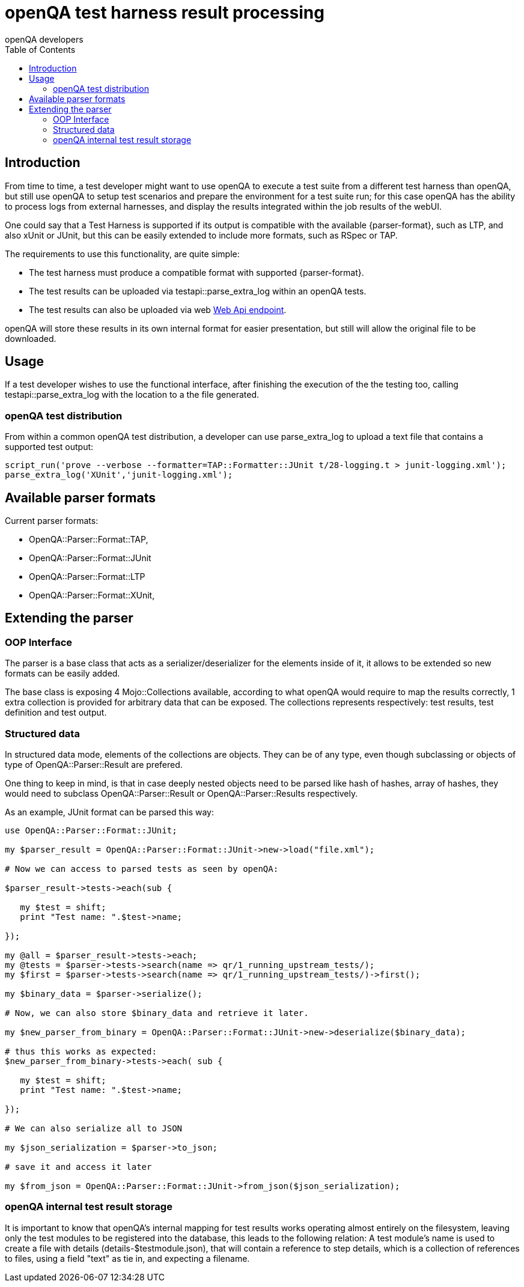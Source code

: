 
[[installing]]
= openQA test harness result processing
:toc: left
:toclevels: 6
:author: openQA developers

== Introduction
:parser-formats: <<parser-formats,parsers>>
:api-endpoint: <<webapi-endpoint,Web Api endpoint>>

From time to time, a test developer might want to use openQA to execute a test
suite from a different test harness than openQA, but still use openQA to setup test
scenarios and prepare the environment for a test suite run; for this case openQA has
the ability to process logs from external harnesses, and display the results integrated
within the job results of the webUI.

One could say that a Test Harness is supported if its output is compatible with
the available {parser-format}, such as LTP, and also xUnit or JUnit, but this can
be easily extended to include more formats, such as RSpec or TAP.

The requirements to use this functionality, are quite simple:

* The test harness must produce a compatible format with supported {parser-format}.
* The test results can be uploaded via +testapi::parse_extra_log+ within an openQA tests.
* The test results can also be uploaded via web {api-endpoint}.

openQA will store these results in its own internal format for easier presentation,
but still will allow the original file to be downloaded.

== Usage

If a test developer wishes to use the functional interface, after finishing the
execution of the the testing too, calling +testapi::parse_extra_log+ with the
location to a the file generated.

=== openQA test distribution

From within a common openQA test distribution, a developer can use +parse_extra_log+
to upload a text file that contains a supported test output:

[source,perl]
-------------------------------------------------------------------------------
script_run('prove --verbose --formatter=TAP::Formatter::JUnit t/28-logging.t > junit-logging.xml');
parse_extra_log('XUnit','junit-logging.xml');
-------------------------------------------------------------------------------

[[parser-formats]]
== Available parser formats

Current parser formats:

* OpenQA::Parser::Format::TAP,
* OpenQA::Parser::Format::JUnit
* OpenQA::Parser::Format::LTP
* OpenQA::Parser::Format::XUnit,

== Extending the parser

=== OOP Interface

The parser is a base class that acts as a serializer/deserializer for the elements
inside of it, it allows to be extended so new formats can be easily added.

The base class is exposing 4 Mojo::Collections available, according to what openQA
would require to map the results correctly, 1 extra collection is provided for
arbitrary data that can be exposed. The collections represents respectively:
test results, test definition and test output.

=== Structured data

In structured data mode, elements of the collections are objects. They can be
of any type, even though subclassing or objects of type of +OpenQA::Parser::Result+
are prefered.

One thing to keep in mind, is that in case deeply nested objects need to be parsed
like hash of hashes, array of hashes, they would need to subclass +OpenQA::Parser::Result+
or +OpenQA::Parser::Results+ respectively.

As an example, JUnit format can be parsed this way:

[source,perl]
-------------------------------------------------------------------------------
use OpenQA::Parser::Format::JUnit;

my $parser_result = OpenQA::Parser::Format::JUnit->new->load("file.xml");

# Now we can access to parsed tests as seen by openQA:

$parser_result->tests->each(sub {

   my $test = shift;
   print "Test name: ".$test->name;

});

my @all = $parser_result->tests->each;
my @tests = $parser->tests->search(name => qr/1_running_upstream_tests/);
my $first = $parser->tests->search(name => qr/1_running_upstream_tests/)->first();

my $binary_data = $parser->serialize();

# Now, we can also store $binary_data and retrieve it later.

my $new_parser_from_binary = OpenQA::Parser::Format::JUnit->new->deserialize($binary_data);

# thus this works as expected:
$new_parser_from_binary->tests->each( sub {

   my $test = shift;
   print "Test name: ".$test->name;

});

# We can also serialize all to JSON

my $json_serialization = $parser->to_json;

# save it and access it later

my $from_json = OpenQA::Parser::Format::JUnit->from_json($json_serialization);
-------------------------------------------------------------------------------

=== openQA internal test result storage

It is important to know that openQA's internal mapping for test results works operating almost
entirely on the filesystem, leaving only the test modules to be registered into the database, this
leads to the following relation: A test module's name is used to create a file with details
(details-$testmodule.json), that will contain a reference to step details, which is a collection of
references to files, using a field "text" as tie in, and expecting a filename.
